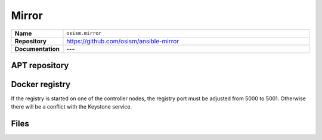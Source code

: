 ======
Mirror
======

.. list-table::
   :widths: 10 90
   :align: left

   * - **Name**
     - ``osism.mirror``
   * - **Repository**
     - https://github.com/osism/ansible-mirror
   * - **Documentation**
     - ---

APT repository
==============

Docker registry
===============

If the registry is started on one of the controller nodes, the registry port must
be adjusted from 5000 to 5001. Otherwise there will be a conflict with the Keystone
service.

.. code-block:: yaml
   :caption: environments/infrastructure/configuration.yml

   registry_port: 5001

Files
=====
